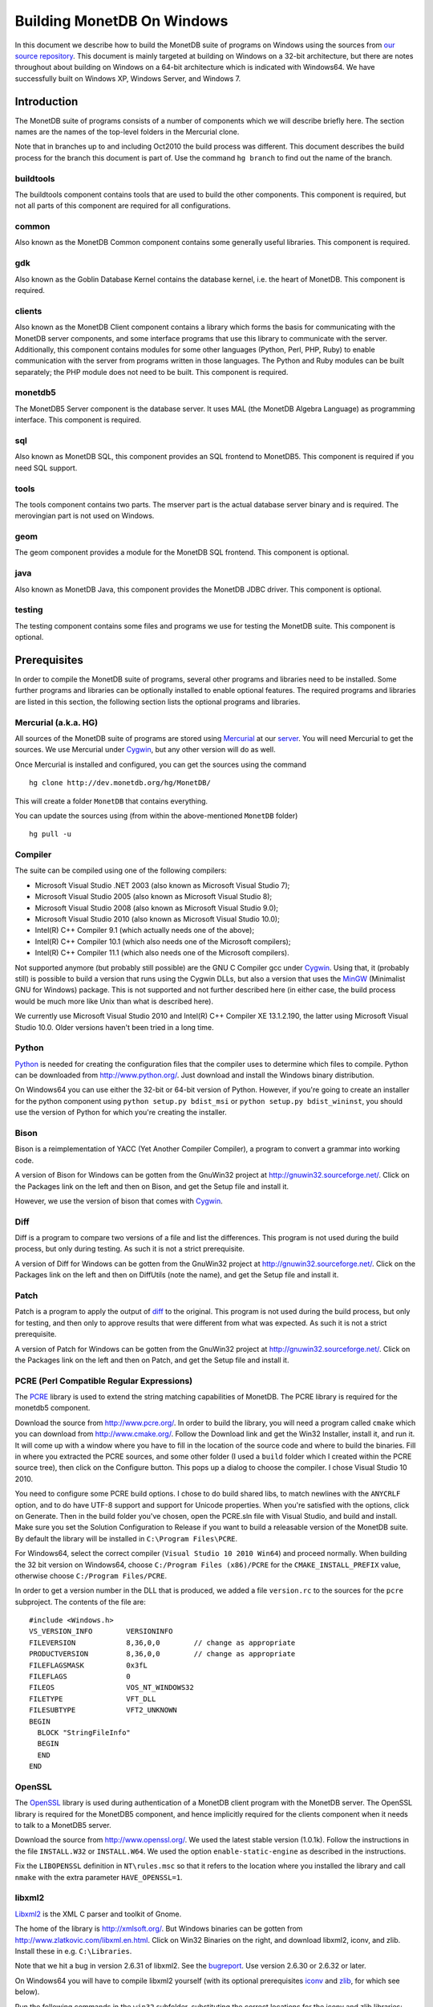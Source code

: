 .. This Source Code Form is subject to the terms of the Mozilla Public
.. License, v. 2.0.  If a copy of the MPL was not distributed with this
.. file, You can obtain one at http://mozilla.org/MPL/2.0/.
..
.. Copyright 2008-2015 MonetDB B.V.

.. This document is written in reStructuredText (see
   http://docutils.sourceforge.net/ for more information).
   Use ``rst2html.py`` to convert this file to HTML.

Building MonetDB On Windows
+++++++++++++++++++++++++++

In this document we describe how to build the MonetDB suite of
programs on Windows using the sources from `our source repository`__.
This document is mainly targeted at building on Windows on a 32-bit
architecture, but there are notes throughout about building on Windows
on a 64-bit architecture which is indicated with Windows64.  We have
successfully built on Windows XP, Windows Server, and Windows 7.

__ http://dev.monetdb.org/hg/MonetDB/

Introduction
============

The MonetDB suite of programs consists of a number of components which
we will describe briefly here.  The section names are the names of the
top-level folders in the Mercurial clone.

Note that in branches up to and including Oct2010 the build process
was different.  This document describes the build process for the
branch this document is part of.  Use the command ``hg branch`` to
find out the name of the branch.

buildtools
----------

The buildtools component contains tools that are used to build the
other components.  This component is required, but not all parts of
this component are required for all configurations.

common
------

Also known as the MonetDB Common component contains some generally
useful libraries.  This component is required.

gdk
---

Also known as the Goblin Database Kernel contains the database kernel,
i.e. the heart of MonetDB.  This component is required.

clients
-------

Also known as the MonetDB Client component contains a library which
forms the basis for communicating with the MonetDB server components,
and some interface programs that use this library to communicate with
the server.  Additionally, this component contains modules for some
other languages (Python, Perl, PHP, Ruby) to enable communication with
the server from programs written in those languages.  The Python and
Ruby modules can be built separately; the PHP module does not need to
be built.  This component is required.

monetdb5
--------

The MonetDB5 Server component is the database server.  It uses MAL
(the MonetDB Algebra Language) as programming interface.  This
component is required.

sql
---

Also known as MonetDB SQL, this component provides an SQL frontend to
MonetDB5.  This component is required if you need SQL support.

tools
-----

The tools component contains two parts.  The mserver part is the
actual database server binary and is required.  The merovingian part
is not used on Windows.

geom
----

The geom component provides a module for the MonetDB SQL frontend.
This component is optional.

java
----

Also known as MonetDB Java, this component provides the MonetDB JDBC
driver.  This component is optional.

testing
-------

The testing component contains some files and programs we use for
testing the MonetDB suite.  This component is optional.

Prerequisites
=============

In order to compile the MonetDB suite of programs, several other
programs and libraries need to be installed.  Some further programs
and libraries can be optionally installed to enable optional features.
The required programs and libraries are listed in this section, the
following section lists the optional programs and libraries.

Mercurial (a.k.a. HG)
---------------------

All sources of the MonetDB suite of programs are stored using
Mercurial__ at our server__.  You will need Mercurial to get the
sources.  We use Mercurial under Cygwin__, but any other version will
do as well.

Once Mercurial is installed and configured, you can get the sources
using the command

::

 hg clone http://dev.monetdb.org/hg/MonetDB/

This will create a folder ``MonetDB`` that contains everything.

You can update the sources using (from within the above-mentioned
``MonetDB`` folder)

::

 hg pull -u

__ http://mercurial.selenic.com/
__ http://dev.monetdb.org/hg/MonetDB/
__ http://www.cygwin.com/

Compiler
--------

The suite can be compiled using one of the following compilers:

- Microsoft Visual Studio .NET 2003 (also known as Microsoft Visual Studio 7);
- Microsoft Visual Studio 2005 (also known as Microsoft Visual Studio 8);
- Microsoft Visual Studio 2008 (also known as Microsoft Visual Studio 9.0);
- Microsoft Visual Studio 2010 (also known as Microsoft Visual Studio 10.0);
- Intel(R) C++ Compiler 9.1 (which actually needs one of the above);
- Intel(R) C++ Compiler 10.1 (which also needs one of the Microsoft compilers);
- Intel(R) C++ Compiler 11.1 (which also needs one of the Microsoft compilers).

Not supported anymore (but probably still possible) are the GNU C
Compiler gcc under Cygwin__.  Using that, it (probably still) is
possible to build a version that runs using the Cygwin DLLs, but also
a version that uses the MinGW__ (Minimalist GNU for Windows) package.
This is not supported and not further described here (in either case,
the build process would be much more like Unix than what is described
here).

We currently use Microsoft Visual Studio 2010 and Intel(R) C++
Compiler XE 13.1.2.190, the latter using Microsoft Visual Studio
10.0.  Older versions haven't been tried in a long time.

__ http://www.cygwin.com/
__ http://www.mingw.org/

Python
------

Python__ is needed for creating the configuration files that the
compiler uses to determine which files to compile.  Python can be
downloaded from http://www.python.org/.  Just download and install the
Windows binary distribution.

On Windows64 you can use either the 32-bit or 64-bit version of
Python.  However, if you're going to create an installer for the
python component using ``python setup.py bdist_msi`` or ``python
setup.py bdist_wininst``, you should use the version of Python for
which you're creating the installer.

__ http://www.python.org/

Bison
-----

Bison is a reimplementation of YACC (Yet Another Compiler Compiler), a
program to convert a grammar into working code.

A version of Bison for Windows can be gotten from the GnuWin32 project
at http://gnuwin32.sourceforge.net/.  Click on the Packages
link on the left and then on Bison, and get the Setup file and install
it.

However, we use the version of bison that comes with Cygwin__.

__ http://www.cygwin.com/

Diff
----

Diff is a program to compare two versions of a file and list the
differences.  This program is not used during the build process, but
only during testing.  As such it is not a strict prerequisite.

A version of Diff for Windows can be gotten from the GnuWin32 project
at http://gnuwin32.sourceforge.net/.  Click on the Packages link on
the left and then on DiffUtils (note the name), and get the Setup file
and install it.

Patch
-----

Patch is a program to apply the output of diff_ to the original.  This
program is not used during the build process, but only for testing,
and then only to approve results that were different from what was
expected.  As such it is not a strict prerequisite.

A version of Patch for Windows can be gotten from the GnuWin32 project
at http://gnuwin32.sourceforge.net/.  Click on the Packages link on
the left and then on Patch, and get the Setup file and install it.

PCRE (Perl Compatible Regular Expressions)
------------------------------------------

The PCRE__ library is used to extend the string matching capabilities
of MonetDB.  The PCRE library is required for the monetdb5 component.

Download the source from http://www.pcre.org/.  In order to build the
library, you will need a program called ``cmake`` which you can
download from http://www.cmake.org/.  Follow the Download link and get
the Win32 Installer, install it, and run it.  It will come up with a
window where you have to fill in the location of the source code and
where to build the binaries.  Fill in where you extracted the PCRE
sources, and some other folder (I used a ``build`` folder which I
created within the PCRE source tree), then click on the Configure
button.  This pops up a dialog to choose the compiler.  I chose Visual
Studio 10 2010.

You need to configure some PCRE build options.  I chose to do build
shared libs, to match newlines with the ``ANYCRLF`` option, and to do
have UTF-8 support and support for Unicode properties.  When you're
satisfied with the options, click on Generate.  Then in the build
folder you've chosen, open the PCRE.sln file with Visual Studio, and
build and install.  Make sure you set the Solution Configuration to
Release if you want to build a releasable version of the MonetDB
suite.  By default the library will be installed in ``C:\Program
Files\PCRE``.

For Windows64, select the correct compiler (``Visual Studio 10 2010
Win64``) and proceed normally.  When building the 32 bit version on
Windows64, choose ``C:/Program Files (x86)/PCRE`` for the
``CMAKE_INSTALL_PREFIX`` value, otherwise choose ``C:/Program
Files/PCRE``.

In order to get a version number in the DLL that is produced, we added
a file ``version.rc`` to the sources for the ``pcre`` subproject.  The
contents of the file are::

 #include <Windows.h>
 VS_VERSION_INFO	VERSIONINFO
 FILEVERSION		8,36,0,0	// change as appropriate
 PRODUCTVERSION		8,36,0,0	// change as appropriate
 FILEFLAGSMASK		0x3fL
 FILEFLAGS		0
 FILEOS			VOS_NT_WINDOWS32
 FILETYPE		VFT_DLL
 FILESUBTYPE		VFT2_UNKNOWN
 BEGIN
   BLOCK "StringFileInfo"
   BEGIN
   END
 END

__ http://www.pcre.org/

OpenSSL
-------

The OpenSSL__ library is used during authentication of a MonetDB
client program with the MonetDB server.  The OpenSSL library is
required for the MonetDB5 component, and hence implicitly required for
the clients component when it needs to talk to a MonetDB5 server.

Download the source from http://www.openssl.org/.  We used the latest
stable version (1.0.1k).  Follow the instructions in the file
``INSTALL.W32`` or ``INSTALL.W64``.  We used the option
``enable-static-engine`` as described in the instructions.

.. The actual commands used were::
   perl Configure VC-WIN32 no-asm enable-static-engine --prefix=C:\Libraries\openssl-1.0.1k.win32
   ms\do_ms.bat
   nmake /f ms\ntdll.mak
   nmake /f ms\ntdll.mak install
   and::
   perl Configure VC-WIN64A enable-static-engine --prefix=C:\Libraries\openssl-1.0.1k.win64
   ms\do_win64a
   nmake /f ms\ntdll.mak
   nmake /f ms\ntdll.mak install
   For the debug versions, use ``debug-VC-WIN32`` and
   ``debug-VC-WIN64A`` and edit the file ``ms/ntdll.mak`` to add a
   ``d`` to the definitions of ``O_SSL``, ``O_CRYPTO``, ``L_SSL``, and
   ``L_CRYPTO`` before building.

Fix the ``LIBOPENSSL`` definition in ``NT\rules.msc`` so that it
refers to the location where you installed the library and call
``nmake`` with the extra parameter ``HAVE_OPENSSL=1``.

__ http://www.openssl.org/

libxml2
-------

Libxml2__ is the XML C parser and toolkit of Gnome.

The home of the library is http://xmlsoft.org/.  But Windows binaries
can be gotten from http://www.zlatkovic.com/libxml.en.html.  Click on
Win32 Binaries on the right, and download libxml2, iconv, and zlib.
Install these in e.g. ``C:\Libraries``.

Note that we hit a bug in version 2.6.31 of libxml2.  See the
bugreport__.  Use version 2.6.30 or 2.6.32 or later.

On Windows64 you will have to compile libxml2 yourself (with its
optional prerequisites iconv_ and zlib_, for which see below).

Run the following commands in the ``win32`` subfolder, substituting
the correct locations for the iconv and zlib libraries::

 cscript configure.js compiler=msvc prefix=C:\Libraries\libxml2-2.9.2.win64 ^
  include=C:\Libraries\iconv-1.11.1.win64\include;C:\Libraries\zlib-1.2.8.win64\include ^
  lib=C:\Libraries\iconv-1.11.1.win64\lib;C:\Libraries\zlib-1.2.8.win64\lib ^
  iconv=yes zlib=yes vcmanifest=yes
 nmake /f Makefile.msvc
 nmake /f Makefile.msvc install

Note that there are a few minor problems with the 2.7.8 distribution.
Edit the file ``win32\Makefile.msvc`` and remove the ``+`` from the
start of the three lines that contain one.  Also, unless you use an
older compiler, remove the line that contains ``/OPT:NOWIN98``.
Visual Studio 2010 will give an error with this option, and Visual
Studio 2008 a warning.

In the 2.9.2 there is another problem.  In the ``win32\configure.js``
file near the top, change ``configure.in`` to ``configure.ac``.

.. For a debug version, add ``debug=yes cruntime=/MDd`` to the
   ``cscript`` command and edit the file ``Makefile.msvc`` to add a
   ``d`` to the definitions of ``XML_SO``, ``XML_IMP``, ``XML_A``, and
   ``XML_A_DLL``.  Also add ``d`` to the ``zlib.lib`` and ``iconv.lib``.

In order to get a version number in the DLL that is produced, we added
a file ``version.rc`` in the ``win32`` folder.  The contents of the
file are::

 #include <Windows.h>
 VS_VERSION_INFO	VERSIONINFO
 FILEVERSION		2,9,2,0		// change as appropriate
 PRODUCTVERSION		2,9,2,0		// change as appropriate
 FILEFLAGSMASK		0x3fL
 FILEFLAGS		0
 FILEOS			VOS_NT_WINDOWS32
 FILETYPE		VFT_DLL
 FILESUBTYPE		VFT2_UNKNOWN
 BEGIN
   BLOCK "StringFileInfo"
   BEGIN
   END
 END

To use it, we also added ``version.res`` after ``$(XML_OBJS)`` in
``win32\Makefile.msvc`` both in the list of dependencies of
``$(BINDIR)\$(XML_SO)`` and in the command to produce said file.

After this, you may want to move the file ``libxml2.dll`` from the
``lib`` folder to the ``bin`` folder.

__ http://xmlsoft.org/
__ http://bugs.monetdb.org/1600

geos (Geometry Engine Open Souce)
---------------------------------

Geos__ is a library that provides geometric functions.  This library
is only a prerequisite for the geom component.

There are no Windows binaries available (not that I looked very hard),
so to get the software, you will have to get the source and build it
yourself.

Get the source tar ball from http://trac.osgeo.org/geos/#Download and
extract somewhere.  You can follow the instructions in e.g. `Building
on Windows with NMake`__.  I did find one problem with this procedure:
you will need to run the ``autogen.bat`` script despite what it says
in the instructions.

.. The actual commands were::
   autogen.bat
   nmake /f makefile.vc MSVC_VER=1600

.. On Windows64, add ``WIN64=YES`` to the nmake command line.

.. For a debug build, add ``BUILD_DEBUG=YES`` to the ``nmake`` command
   line.

In order to get a version number in the DLL that is produced, we added
a file ``version.rc`` in the ``src`` folder.  The contents of the
file are::

 #include <Windows.h>
 VS_VERSION_INFO	VERSIONINFO
 FILEVERSION		3,4,2,0		// change as appropriate
 PRODUCTVERSION		3,4,2,0		// change as appropriate
 FILEFLAGSMASK		0x3fL
 FILEFLAGS		0
 FILEOS			VOS_NT_WINDOWS32
 FILETYPE		VFT_DLL
 FILESUBTYPE		VFT2_UNKNOWN
 BEGIN
   BLOCK "StringFileInfo"
   BEGIN
   END
 END

To use it, we also added ``version.res`` at the end of the definition
of the ``OBJ`` macro and to the list of dependencies of and the
command for ``$(CDLLNAME)`` in ``src\Makefile.vc``.

After this, install the library somewhere, e.g. in
``C:\Libraries\geos-3.4.2.win32``::

 mkdir C:\Libraries\geos-3.4.2.win32
 mkdir C:\Libraries\geos-3.4.2.win32\lib
 mkdir C:\Libraries\geos-3.4.2.win32\bin
 mkdir C:\Libraries\geos-3.4.2.win32\include
 mkdir C:\Libraries\geos-3.4.2.win32\include\geos
 copy src\geos_c_i.lib C:\Libraries\geos-3.4.2.win32\lib
 copy src\geos_c.dll C:\Libraries\geos-3.4.2.win32\bin
 copy include C:\Libraries\geos-3.4.2.win32\include
 copy include\geos C:\Libraries\geos-3.4.2.win32\include\geos
 copy capi\geos_c.h C:\Libraries\geos-3.4.2.win32\include

__ http://geos.refractions.net/
__ http://trac.osgeo.org/geos/wiki/BuildingOnWindowsWithNMake

Optional Packages
=================

.. _iconv:

iconv
-----

Iconv__ is a program and library to convert between different
character encodings.  We only use the library.

The home of the program and library is
http://www.gnu.org/software/libiconv/, but Windows binaries can be
gotten from the same site as the libxml2 library:
http://www.zlatkovic.com/libxml.en.html.  Click on Win32 Binaries on
the right, and download iconv.  Install in e.g. ``C:\Libraries\``.  Note that
these binaries are quite old (libiconv-1.9.2, last I looked).

On Windows64 you will have to compile iconv yourself.  Get the source
from the `iconv website`__ and extract somewhere.  Note that with the
1.12 release, the libiconv developers removed support for building
with Visual Studio but require MinGW instead, which means that there
is no support for Windows64.  In other words, get the latest 1.11
release.

When compiling with Visual Studio 12.0, delete the file
``windows\stdbool.h`` since this version of VS includes its own copy
(older versions didn't).

Build using the commands::

 nmake /f Makefile.msvc NO_NLS=1 DLL=1 MFLAGS=-MD PREFIX=C:\Libraries\iconv-1.11.1.win64 IIPREFIX=C:\\Libraries\\iconv-1.11.1.win64
 nmake /f Makefile.msvc NO_NLS=1 DLL=1 MFLAGS=-MD PREFIX=C:\Libraries\iconv-1.11.1.win64 IIPREFIX=C:\\Libraries\\iconv-1.11.1.win64 install

.. Before the install, run the commands::
   cd lib
   mt /nologo /manifest iconv.dll.manifest /outputresource:iconv.dll;2
   cd ..\libcharset\lib
   mt /nologo /manifest charset.dll.manifest /outputresource:charset.dll;2
   cd ..\..

.. For the debug version, use options ``MFLAGS=-MDd DEBUG=1`` and
   change the ``Makefile.msvc`` files to include a ``d`` for the DLLs.

Fix the ``ICONV`` definitions in ``NT\rules.msc`` so that they refer
to the location where you installed the library and call ``nmake``
with the extra parameter ``HAVE_ICONV=1``.

__ http://www.gnu.org/software/libiconv/
__ http://www.gnu.org/software/libiconv/#downloading

.. _zlib:

zlib
----

Zlib__ is a compression library which is optionally used by both
MonetDB and the iconv library.  The home of zlib is
http://www.zlib.net/, but Windows binaries can be gotten from the same
site as the libxml2 library: http://www.zlatkovic.com/libxml.en.html.
Click on Win32 Binaries on the right, and download zlib.  Install in
e.g. ``C:\Libraries\``.  Note that the at the time of writing, the precompiled
version lags behind: it is version 1.2.3, whereas 1.2.8 is current.

On Windows64 you will have to compile zlib yourself.  Get the source
from the `zlib website`__ and extract somewhere.  Then compile using::

 nmake /f win32\Makefile.msc OBJA=inffast.obj

Create the folder where you want to install the binaries,
e.g. ``C:\Libraries\zlib-1.2.8.win64``, and the subfolders ``bin``,
``include``, and ``lib``.  Copy the files ``zconf.h`` and ``zlib.h``
to the newly created ``include`` folder.  Copy the file ``zdll.lib``
to the new ``lib`` folder, and copy the file ``zlib1.dll`` to the new
``bin`` folder.

Fix the ``LIBZ`` definitions in ``NT\rules.msc`` so that they refer to
the location where you installed the library and call ``nmake`` with
the extra parameter ``HAVE_LIBZ=1``.

__ http://www.zlib.net/
__ http://www.zlib.net/

bzip2
-----

Bzip2__ is compression library which is optionally used by MonetDB.
The home of bzip2 is http://www.bzip.org/.  The executable which is
referenced on the download page is an executable of the command-line
program, but since we need the library, you will have to build it
yourself.

Get the source tar ball and extract it somewhere.  The sources
contains a file ``makefile.msc`` which can be used to build the
executable, but it needs some tweaking in order to build a DLL.  Apply
the following patches to the files ``makefile.msc`` and ``bzlib.h``
(lines starting with ``-`` should be replaced with lines starting with
``+``)::

 --- makefile.msc.orig   2007-01-03 03:00:55.000000000 +0100
 +++ makefile.msc        2009-10-13 13:15:49.343022600 +0200
 @@ -17,11 +17,11 @@
  all: lib bzip2 test
 
  bzip2: lib
 -       $(CC) $(CFLAGS) -o bzip2 bzip2.c libbz2.lib setargv.obj
 -       $(CC) $(CFLAGS) -o bzip2recover bzip2recover.c
 +       $(CC) $(CFLAGS) /Febzip2.exe bzip2.c libbz2.lib setargv.obj
 +       $(CC) $(CFLAGS) /Febzip2recover.exe bzip2recover.c
 
  lib: $(OBJS)
 -       lib /out:libbz2.lib $(OBJS)
 +       $(CC) /MD /LD /Felibbz2.dll $(OBJS) /link
 
  test: bzip2
	 type words1
 @@ -59,5 +59,5 @@
	 del sample3.tst
 
  .c.obj: 
 -       $(CC) $(CFLAGS) -c $*.c -o $*.obj
 +       $(CC) $(CFLAGS) -c $*.c /Fe$*.obj
 
 --- bzlib.h.orig        2007-12-09 13:34:39.000000000 +0100
 +++ bzlib.h     2009-10-13 13:54:15.013743800 +0200
 @@ -82,12 +82,12 @@
  #      undef small
  #   endif
  #   ifdef BZ_EXPORT
 -#   define BZ_API(func) WINAPI func
 -#   define BZ_EXTERN extern
 +#   define BZ_API(func) func
 +#   define BZ_EXTERN extern __declspec(dllexport)
  #   else
     /* import windows dll dynamically */
 -#   define BZ_API(func) (WINAPI * func)
 -#   define BZ_EXTERN
 +#   define BZ_API(func) func
 +#   define BZ_EXTERN extern __declspec(dllimport)
  #   endif
  #else
  #   define BZ_API(func) func

In order to get a version number in the DLL that is produced, we added
a file ``version.rc`` in the top-level folder.  The contents of the
file are::

 #include <Windows.h>
 VS_VERSION_INFO	VERSIONINFO
 FILEVERSION		1,0,6,0		// change as appropriate
 PRODUCTVERSION		1,0,6,0		// change as appropriate
 FILEFLAGSMASK		0x3fL
 FILEFLAGS		0
 FILEOS			VOS_NT_WINDOWS32
 FILETYPE		VFT_DLL
 FILESUBTYPE		VFT2_UNKNOWN
 BEGIN
   BLOCK "StringFileInfo"
   BEGIN
   END
 END

To use it, we also added ``version.res`` to the list of dependencies of and the
command for ``lib`` in ``makefile.msc``.

After this, compile using ``nmake /f makefile.msc`` and copy the files
``bzlib.h``, ``libbz2.dll``, and ``libbz2.lib`` to a location where
the MonetDB build process can find them,
e.g. ``C:\Libraries\bzip2-1.0.5.win32``.

.. Before copying the files, run the command::
   mt /nologo /manifest libbz2.dll.manifest /Outputresource:libbz2.dll;2

.. For a debug build, change the definition of CFLAGS to contain
   ``-MDd -D_DEBUG -Od`` instead of ``-MD -Ox``, and change all
   occurences of ``libbz2.dll`` and ``libbz2.lib`` to ``libbz2d.dll``
   and ``libbz2d.lib``.

Fix the ``LIBBZ2`` definitions in ``NT\rules.msc`` so that they refer
to the location where you installed the library and call ``nmake``
with the extra parameter ``HAVE_LIBBZ2=1``.

__ http://www.bzip.org/

Libatomic_ops
-------------

`Atomic Ops`__ is a library that provides semi-portable access to
hardware-provided atomic memory update operations on a number of
architectures.  We optionally uses this to implement thread-safe
access to a number of variables and for the implementation of locks.

To install, it suffices to copy the file ``src\atomic_ops.h`` and the
folder ``src\atomic_ops`` to the installation location in
e.g. ``C:\Libraries``.

Fix the ``LIBATOMIC_OPS`` definition in ``NT\rules.msc`` so that it
refers to the location where you installed the header files and call
``nmake`` with the extra parameter ``HAVE_ATOMIC_OPS=1``.

__ https://github.com/ivmai/libatomic_ops

Perl
----

There is a Perl__ interface that can be used from a Perl program to
communicate with a MonetDB server.  This interface is written
completely in Perl, so there is no compilation involved.  This means
that no installation of Perl is required for building, but only for
testing.

We have used ActiveState__'s ActivePerl__ distribution (release
5.12.1.1201).  Just install the 32 or 64 bit version.

__ http://www.perl.org/
__ http://www.activestate.com/
__ http://www.activestate.com/Products/activeperl/

PHP
---

There is a PHP__ interface that can be used from a PHP program to
communicate with a MonetDB server.  This interface is written
completely in PHP, so there is no compilation involved.  This means
that no installation of PHP is required for building, but only for
testing.

Download the Windows installer and source package of PHP 5 from
http://www.php.net/.  Install the binary package and extract the
sources somewhere (e.g. as a subfolder of the binary installation).

__ http://www.php.net/

Java
----

If you want to build the java component of the MonetDB suite, you need
Java__.  Get Java from http://java.sun.com/, but make sure you do
*not* get the latest version.  Get the Java Development Kit 1.5.  Our
current JDBC driver is not compatible with Java 1.6 yet.

In addition to the Java Development Kit, you will also need `Apache Ant`_
which is responsible for the actual building of the driver.

__ http://java.sun.com/

Apache Ant
----------

`Apache Ant`__ is a program to build other programs.  This program is
only used by the java component of the MonetDB suite.

Get the Binary Distribution from http://ant.apache.org/, and extract
the file somewhere.

__ http://ant.apache.org/

Build Environment
=================

Placement of Sources
--------------------

Place the sources in a location with enough free space.  On Windows,
you can either build inside the ``NT`` subdirectory, or in an empty
directory that you create inside the top level of the source tree.
This means that all intermediate files will also be located on the
same drive.

Currently, the sources take up about 1.1 GB, the build takes up
another 0.2 to 0.6 GB (depending on compiler and compiler options),
and the installation takes up between 30 MB and 0.1 GB (again,
depending on compiler and compiler options).  The installation can be
on a different drive than sources and build.

At the top level of the source tree there is a subfolder ``NT`` which
contains a few Windows-specific source files.  Like on Unix/Linux, we
recommend building in a new folder which is not part of the original
source tree.  On Windows, this build folder must be a sibling of the
aforementioned ``NT`` folder.

Build Process
-------------

We use a command window ``cmd.exe`` (also known as ``%ComSpec%``) to
execute the programs to build the MonetDB suite.  We do not use the
point-and-click interface that Visual Studio offers.  In fact, we do
not have project files that would support building using the Visual
Studio point-and-click interface.

We use a number of environment variables to tell the build process
where other parts of the suite can be found, and to tell the build
process where to install the finished bits.

In addition, you may need to edit some of the ``NT\rules.msc`` file.
(We actually override the values in ``NT\rules.msc`` using
command-line options to ``nmake``, including an option
``MAKE_INCLUDEFILE=...`` where ``...`` is the name of a file which
contains further assignments to ``nmake`` variables.  See below__.)

__ make_includefile_

Environment Variables
---------------------

Compiler
~~~~~~~~

Make sure that the environment variables that your chosen compiler
needs are set.  A convenient way of doing that is to use the batch
files that are provided by the compilers.  This is most easily done by
using the appropriate entry from the Start Menu, e.g. ``Start Menu``
-> ``All Programs`` -> ``Microsoft Visual Studio 2010`` -> ``Visual
Studio Tools`` -> ``Visual Studio x64 Win64 Command Prompt (2010)``
(this is for a 64-bit build on a 64-bit version of the operating
system).

When using the Intel compiler, you also need to set the ``CC`` and
``CXX`` variables::

 set CC=icl -Qstd=c99 -GR- -Qsafeseh-
 set CXX=icl -Qstd=c99 -GR- -Qsafeseh-

(These are the values for the 10.1 and 11.1 versions, for 9.1 replace
``-Qstd=c99`` with ``-Qc99``.)

Internal Variables
~~~~~~~~~~~~~~~~~~

- ``SOURCE`` - source folder of the MonetDB suite
- ``BUILD`` - build folder of the MonetDB suite (sibling of ``%SOURCE%\NT``)
- ``PREFIX`` - installation folder of the MonetDB suite

We recommend that the ``PREFIX`` environment variable points to a
location that is different from the source and build folders.

PATH and PYTHONPATH
~~~~~~~~~~~~~~~~~~~

Extend your ``Path`` variable to contain the various folders where you
have installed the prerequisite and optional programs.  The ``Path``
variable is a semicolon-separated list of folders which are searched
in succession for commands that you are trying to execute (note, this
is an example: version numbers may differ)::

 rem Python is required
 set Path=C:\Python27;%Path%
 rem Bison (and Diff)
 set Path=%ProgramFiles%\GnuWin32\bin;%Path%
 rem Java is optional, set JAVA_HOME for convenience
 set JAVA_HOME=%ProgramFiles%\Java\jdk1.5.0_16
 set Path=%JAVA_HOME%\bin;%ProgramFiles%\Java\jre1.5.0_16\bin;%Path%
 rem Apache Ant is optional, but required for Java compilation
 set Path=%ProgramFiles%\apache-ant-1.7.1\bin;%Path%

For testing purposes it may be handy to add some more folders to the
``Path``.  This includes the ``bin`` and ``lib`` folders of the
installation, and all DLLs for the libraries used by the build.  Also,
various programs are used during testing, such as diff (from GnuWin32)
and php, and Python modules that were installed need to be found by
the Python interpreter::

 rem PCRE DLL
 set Path=C:\Program Files\PCRE\bin;%Path%
 rem PHP binary
 set Path=C:\Program Files\PHP;%Path%
 rem assuming we're testing MonetDB5 or SQL:
 set Path=%PREFIX%\lib\MonetDB5;%Path%
 set Path=%PREFIX%\bin;%PREFIX%\lib;%Path%
 rem Python module search path
 set PYTHONPATH=%PREFIX%\lib\site-packages;%PYTHONPATH%

Compilation
-----------

Building and Installing
~~~~~~~~~~~~~~~~~~~~~~~

To build and install the whole suite, go to your build folder (assumed
to be a sibling of the top-level ``NT`` folder) and execute the
command::

 nmake /nologo /f ..\NT\Makefile "prefix=%PREFIX%" ...
 nmake /nologo /f ..\NT\Makefile "prefix=%PREFIX%" ... install

The ``...`` needs to be replaced by a list of parameters that tells
the system which of the optional programs and libraries are available
and which components are to be built.  The following parameters are
possible:

- ``DEBUG=1`` - compile with extra debugging information
- ``NDEBUG=1`` - compile without extra debugging information (this is
  used for creating a binary release);
- ``HAVE_MONETDB5=1`` - include the MonetDB5 component;
- ``HAVE_SQL=1`` - include the sql component;
- ``HAVE_GEOM=1`` - include the geom component;
- ``HAVE_JAVA=1`` - include the java component (only use if Java and
  Apache Ant are both available);
- ``HAVE_TESTING=1`` - include the testing component;
- ``HAVE_PYTHON=1`` - include the Python component;
- ``HAVE_ICONV=1`` - the iconv library is available;
- ``HAVE_OPENSSL=1`` - the OpenSSL library is available;
- ``HAVE_PERL=1`` - include the Perl component.

In addition, you can add a parameter which points to a file with extra
definitions for ``nmake``.  This is very convenient to define where
all packages were installed that the build process depends on since
you then don't have to edit the ``rules.msc`` file in the source tree:

.. _make_includefile:

- ``"MAKE_INCLUDEFILE=..."`` - file with extra ``nmake`` definitions.

It is recommended to at least put the ``MAKE_INCLUDEFILE`` parameter
with argument in double quotes to protect any spaces that may appear
in the file name.  The file name should be an absolute path name.

The contents of the file referred to with the ``MAKE_INCLUDEFILE``
parameter may contain something like::

 bits=32
 LIBPERL=C:\Perl
 LIBPCRE=C:\Program Files\PCRE
 LIBICONV=C:\Libraries\iconv-1.11.win32
 LIBZLIB=C:\Libraries\zlib-1.2.8.win32
 LIBXML2=C:\Libraries\libxml2-2.9.2.win32

Building Installers
~~~~~~~~~~~~~~~~~~~

Installers can be built either using the full-blown Visual Studio user
interface or on the command line.  To use the user interface, open one
or more of the files ``MonetDB5-SQL-Installer.sln``,
``MonetDB-ODBC-Driver.sln``, and ``MonetDB5-Geom-Module.sln`` in the
installation folder and select ``Build`` -> ``Build Solution``.  To use
the command line, execute one or more of the commands in the
installation folder::

 devenv MonetDB5-SQL-Installer.sln /build
 devenv MonetDB-ODBC-Driver.sln /build
 devenv MonetDB5-Geom-Module.sln /build

In both cases, use the solutions (``.sln`` files) that are
appropriate.

There is an annoying bug in Visual Studio on Windows64 that affects
the MonetDB5-Geom-Module installer.  The installer contains code to
check the registry to find out where MonetDB5/SQL is installed.  The
bug is that the 64 bit installer will check the 32-bit section of the
registry.  The code can be fixed by editing the generated installer
(``.msi`` file) using e.g. the program ``orca`` from Microsoft.  Open
the installer in ``orca`` and locate the table ``RegLocator``.  In the
Type column, change the value from ``2`` to ``18`` and save the file.
Alternatively, use the following Python script to fix the ``.msi``
file::

 # Fix a .msi (Windows Installer) file for a 64-bit registry search.
 # Microsoft refuses to fix a bug in Visual Studio so that for a 64-bit
 # build, the registry search will look in the 32-bit part of the
 # registry instead of the 64-bit part of the registry.  This script
 # fixes the .msi to look in the correct part.

 import msilib
 import sys
 import glob

 def fixmsi(f):
     db = msilib.OpenDatabase(f, msilib.MSIDBOPEN_DIRECT)
     v = db.OpenView('UPDATE RegLocator SET Type = 18 WHERE Type = 2')
     v.Execute(None)
     v.Close()
     db.Commit()

 if __name__ == '__main__':
     for f in sys.argv[1:]:
	 for g in glob.glob(f):
	     fixmsi(g)

